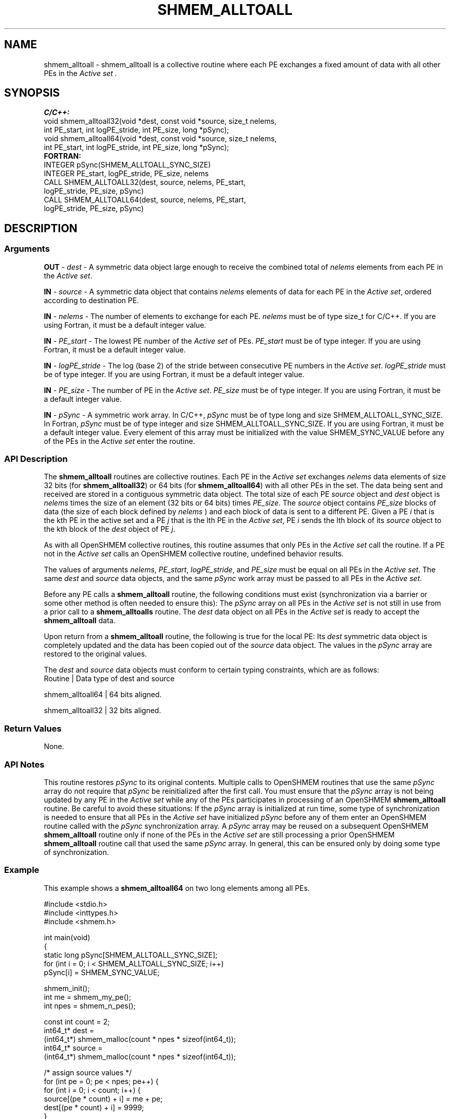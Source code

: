 .TH SHMEM_ALLTOALL 1 2017-06-06 "Intel Corp." "OpenSHEMEM Library Documentation"
.SH NAME
shmem_alltoall \-  shmem\_alltoall is a collective routine where each 
PE
exchanges a fixed amount of data with all other PEs in the 
.I "Active set" .
.SH SYNOPSIS
.nf
.B C/C++: 
void shmem_alltoall32(void *dest, const void *source, size_t nelems, 
      int PE_start, int logPE_stride, int PE_size, long *pSync);
void shmem_alltoall64(void *dest, const void *source, size_t nelems, 
      int PE_start, int logPE_stride, int PE_size, long *pSync);
.B FORTRAN: 
INTEGER pSync(SHMEM_ALLTOALL_SYNC_SIZE)
INTEGER PE_start, logPE_stride, PE_size, nelems
CALL SHMEM_ALLTOALL32(dest, source, nelems, PE_start, 
      logPE_stride, PE_size, pSync)
CALL SHMEM_ALLTOALL64(dest, source, nelems, PE_start, 
      logPE_stride, PE_size, pSync)
.fi
.SH DESCRIPTION
.SS Arguments

.BR "OUT " - 
.I dest
- A symmetric data object large enough to receive the combined total of 
.I nelems
elements from each 
PE
in the 
.IR "Active set" .

.BR "IN " - 
.I source
- A symmetric data object that contains 
.I nelems
elements of data for each 
PE
in the 
.IR "Active set" ,
ordered according to destination 
PE.

.BR "IN " - 
.I nelems
- The number of elements to exchange for each 
PE. 
.I nelems
must be of type size\_t for C/C++.  If you are using Fortran, it must be a default integer value.

.BR "IN " - 
.I PE\_start
- The lowest 
PE
number of the 
.I Active set
of PEs.  
.I PE\_start
must be of type integer.  If you are using Fortran, it must be a default integer value.

.BR "IN " - 
.I logPE\_stride
- The log (base 2) of the stride between consecutive 
PE
numbers in the 
.IR "Active set" .  
.I logPE\_stride
must be of type integer.  If you are using Fortran, it must be a default integer value.

.BR "IN " - 
.I PE\_size
- The number of PE in the 
.IR "Active set" . 
.I PE\_size
must be of type integer.  If you are using Fortran, it must be a default integer value.

.BR "IN " - 
.I pSync
- A symmetric work array. In C/C++, 
.I pSync
must be of type long and size 
SHMEM\_ALLTOALL\_SYNC\_SIZE. In Fortran, 
.I pSync
must be of type integer and size 
SHMEM\_ALLTOALL\_SYNC\_SIZE.  If you are using Fortran, it must be a default integer value. Every element of this array must be initialized with the value 
SHMEM\_SYNC\_VALUE
before any of the PEs in the 
.I Active set
enter the routine.
.SS API Description
The 
.B shmem\_alltoall
routines are collective routines. Each 
PE
in the 
.I Active set
exchanges 
.I nelems
data elements of size 32 bits (for 
.BR "shmem\_alltoall32" )
or 64 bits (for 
.BR "shmem\_alltoall64" )
with all other PEs in the set. The data being sent and received are stored in a contiguous symmetric data object. The total size of each PE 
.I source
object and 
.I dest
object is 
.I nelems
times the size of an element (32 bits or 64 bits) times 
.IR "PE\_size" .
The 
.I source
object contains 
.I PE\_size
blocks of data (the size of each block defined by 
.I nelems
) and each block of data is sent to a different 
PE.  Given a 
PE
.I i
that is the kth PE in the active set and a 
PE
.I j
that is the lth 
PE
in the 
.IR "Active set" , 
PE 
.I i
sends the lth block of its 
.I source
object to the kth block of the 
.I dest
object of 
PE 
.IR "j" . 

As with all OpenSHMEM collective routines, this routine assumes that only PEs in the 
.I Active set 
call the routine.  If a 
PE
not in the 
.I Active set
calls an OpenSHMEM collective routine, undefined behavior results. 

The values of arguments 
.IR "nelems" ,
.IR "PE\_start" ,
.IR "logPE\_stride" ,
and 
.I PE\_size
must be equal on all PEs in the 
.IR "Active set" . 
The same 
.I dest
and 
.I source
data objects, and the same 
.I pSync
work array must be passed to all PEs in the 
.IR "Active set" . 

Before any 
PE
calls a 
.B shmem\_alltoall
routine, the following conditions must exist (synchronization via a barrier or some other method is often needed to ensure this): The 
.I pSync
array on all PEs in the 
.I Active set
is not still in use from a prior call to a 
.B shmem\_alltoalls
routine.  The 
.I dest
data object on all PEs in the 
.I Active set
is ready to accept the 
.B shmem\_alltoall
data. 

Upon return from a 
.B shmem\_alltoall
routine, the following is true for the local PE: Its 
.I dest
symmetric data object is completely updated and the data has been copied out of the 
.I source
data object. The values in the 
.I pSync
array are restored to the original values.

The  
.I dest
and 
.I source
data  objects must conform to certain typing constraints, which are as follows:
.nf 
Routine          | Data type of dest and source

shmem\_alltoall64 | 64 bits aligned.

shmem\_alltoall32 | 32 bits aligned.
.SS Return Values
None.
.SS API Notes
This routine restores 
.I pSync
to its original contents.  Multiple calls to OpenSHMEM routines that use the same 
.I pSync
array do not require that 
.I pSync
be reinitialized after the first call. You must ensure that the 
.I pSync
array is not being updated by any 
PE
in the 
.I Active set
while any of the PEs participates in processing of an OpenSHMEM
.B shmem\_alltoall
routine. Be careful to avoid these situations: If the 
.I pSync
array is initialized at run time, some type of synchronization is needed to ensure that all PEs in the 
.I Active set
have initialized 
.I pSync
before any of them enter an OpenSHMEM routine called with the 
.I pSync
synchronization array.  A 
.I pSync
array may be reused on a subsequent OpenSHMEM 
.B shmem\_alltoall
routine only if none of the PEs in the 
.I Active set
are still processing a prior OpenSHMEM
.B shmem\_alltoall
routine call that used the same 
.I pSync
array.  In general, this can be ensured only by doing some type of synchronization.
.SS Example

This example shows a 
.B shmem\_alltoall64
on two long elements among all PEs.

./
.nf
#include <stdio.h>
#include <inttypes.h>
#include <shmem.h>

int main(void)
{
  static long pSync[SHMEM_ALLTOALL_SYNC_SIZE];
  for (int i = 0; i < SHMEM_ALLTOALL_SYNC_SIZE; i++)
     pSync[i] = SHMEM_SYNC_VALUE;

  shmem_init();
  int me = shmem_my_pe();
  int npes = shmem_n_pes();

  const int count = 2;
  int64_t* dest = 
        (int64_t*) shmem_malloc(count * npes * sizeof(int64_t));
  int64_t* source = 
        (int64_t*) shmem_malloc(count * npes * sizeof(int64_t));

  /* assign source values */
  for (int pe = 0; pe < npes; pe++) {
     for (int i = 0; i < count; i++) {
        source[(pe * count) + i] = me + pe;
        dest[(pe * count) + i] = 9999;
     }
  }
  /* wait for all PEs to update source/dest */
  shmem_barrier_all();

  /* alltoall on all PES */
  shmem_alltoall64(dest, source, count, 0, 0, npes, pSync);

  /* verify results */
  for (int pe = 0; pe < npes; pe++) {
     for (int i = 0; i < count; i++) {
        if (dest[(pe * count) + i] != pe + me) {
           printf("[%d] ERROR: dest[%d]=%" PRId64 ", should be %d\\n",
              me, (pe * count) + i, dest[(pe * count) + i], pe + me);
          }  
      }
  }  
      
  shmem_free(dest);
  shmem_free(source);
  shmem_finalize();
  return 0;
}

.fi



